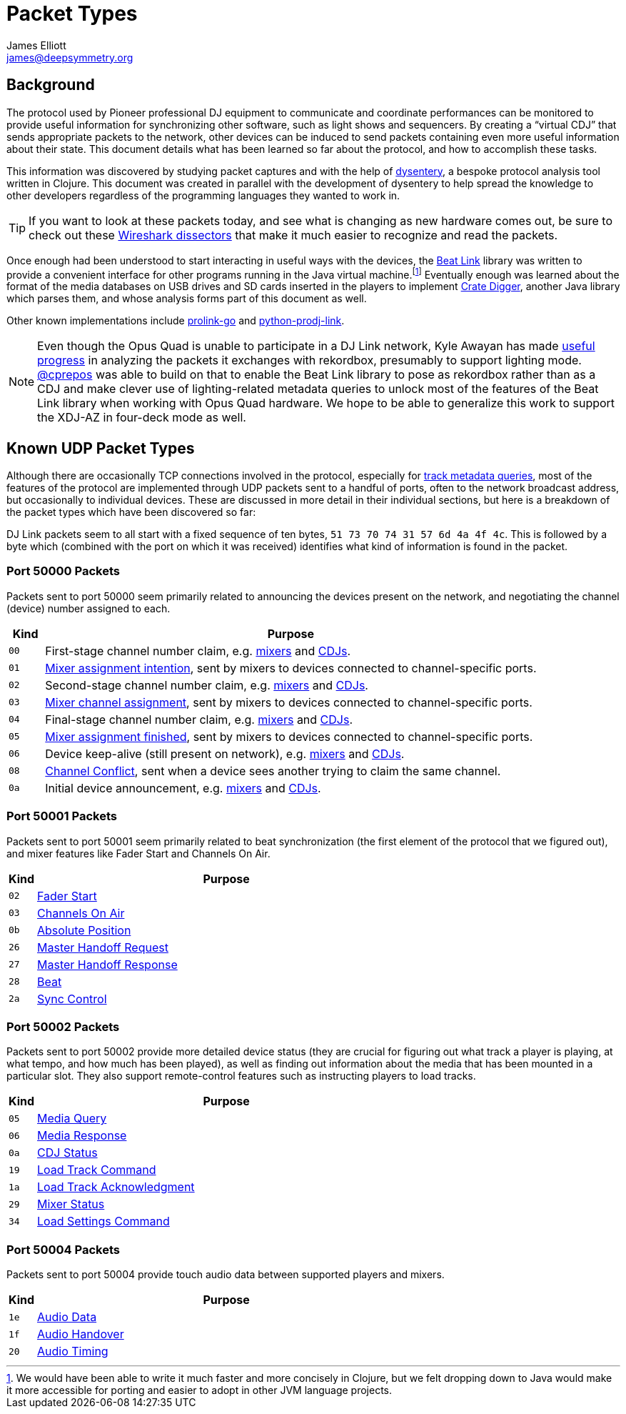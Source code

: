 = Packet Types
James Elliott <james@deepsymmetry.org>

== Background

The protocol used by Pioneer professional DJ equipment to communicate and coordinate performances can be monitored to provide useful information for synchronizing other software, such as light shows and sequencers.
By creating a “virtual CDJ” that sends appropriate packets to the network, other devices can be induced to send packets containing even more useful information about their state.
This document details what has been learned so far about the protocol, and how to accomplish these tasks.

This information was discovered by studying packet captures and with the help of https://github.com/Deep-Symmetry/dysentery[dysentery], a bespoke protocol analysis tool written in Clojure.
This document was created in parallel with the development of dysentery to help spread the knowledge to other developers regardless of the programming languages they wanted to work in.

TIP: If you want to look at these packets today, and see what is changing as new hardware comes out, be sure to check out these https://github.com/nudge/wireshark-prodj-dissectors[Wireshark dissectors] that make it much easier to recognize and read the packets.

Once enough had been understood to start interacting in useful ways with the devices, the
https://github.com/brunchboy/beat-link#beat-link[Beat Link] library was written to provide a convenient interface for other programs running in the Java virtual machine.footnote:[We would have been able to write it much faster and more concisely in Clojure, but we felt dropping down to Java would make it more accessible for porting and easier to adopt in other JVM language projects.]
Eventually enough was learned about the format of the media databases on USB drives and SD cards inserted in the players to implement https://github.com/Deep-Symmetry/crate-digger#crate-digger[Crate Digger], another Java library which parses them, and whose analysis forms part of this document as well.

Other known implementations include https://github.com/EvanPurkhiser/prolink-go[prolink-go] and https://github.com/flesniak/python-prodj-link[python-prodj-link].

NOTE: Even though the Opus Quad is unable to participate in a DJ Link network, Kyle Awayan has made https://github.com/kyleawayan/opus-quad-pro-dj-link-analysis[useful progress] in analyzing the packets it exchanges with rekordbox, presumably to support lighting mode.
https://github.com/cprepos[@cprepos] was able to build on that to enable the Beat Link library to pose as rekordbox rather than as a CDJ and make clever use of lighting-related metadata queries to unlock most of the features of the Beat Link library when working with Opus Quad hardware.
We hope to be able to generalize this work to support the XDJ-AZ in four-deck mode as well.

[#packet-types]
== Known UDP Packet Types

Although there are occasionally TCP connections involved in the protocol, especially for xref:track_metadata.adoc#connecting[track metadata queries], most of the features of the protocol are implemented through UDP packets sent to a handful of ports, often to the network broadcast address, but occasionally to individual devices.
These are discussed in more detail in their individual sections, but here is a breakdown of the packet types which have been discovered so far:

DJ Link packets seem to all start with a fixed sequence of ten bytes, `51 73 70 74 31 57 6d 4a 4f 4c`.
This is followed by a byte which (combined with the port on which it was received) identifies what kind of information is found in the packet.

=== Port 50000 Packets

Packets sent to port 50000 seem primarily related to announcing the devices present on the network, and negotiating the channel (device) number assigned to each.

[cols=">1m,<14"]
|===
|Kind |Purpose

|00 |First-stage channel number claim, e.g. xref:startup.adoc#mixer-assign-stage-1[mixers] and xref:startup.adoc#cdj-assign-stage-1[CDJs].

|01 |xref:startup.adoc#assignment-intention-packet[Mixer assignment intention], sent by mixers to devices connected to channel-specific ports.

|02 |Second-stage channel number claim, e.g. xref:startup.adoc#mixer-assign-stage-2[mixers] and xref:startup.adoc#cdj-assign-stage-2[CDJs].

|03 |xref:startup.adoc#assignment-packet[Mixer channel assignment], sent by mixers to devices connected to channel-specific ports.

|04 |Final-stage channel number claim, e.g. xref:startup.adoc#mixer-assign-final[mixers] and xref:startup.adoc#cdj-assign-final[CDJs].

|05 |xref:startup.adoc#assignment-finished-packet[Mixer assignment finished], sent by mixers to devices connected to channel-specific ports.

|06 |Device keep-alive (still present on network), e.g. xref:startup.adoc#mixer-keep-alive[mixers] and xref:startup.adoc#cdj-keep-alive[CDJs].

|08 |xref:startup.adoc#channel-conflict-packet[Channel Conflict], sent when a device sees another trying to claim the same channel.

|0a |Initial device announcement, e.g. xref:startup.adoc#mixer-initial-announcement[mixers] and xref:startup.adoc#cdj-initial-announcement[CDJs].

|===


=== Port 50001 Packets

Packets sent to port 50001 seem primarily related to beat synchronization (the first element of the protocol that we figured out), and mixer features like Fader Start and Channels On Air.

[cols=">1m,<14"]
|===
|Kind |Purpose

|02 |xref:mixer_integration.adoc#fader-start[Fader Start]
|03 |xref:mixer_integration.adoc#channels-on-air[Channels On Air]
|0b |xref:beats.adoc#absolute-position-packets[Absolute Position]
|26 |xref:sync.adoc#tempo-master-handoff[Master Handoff Request]
|27 |xref:sync.adoc#master-takeover-response-packet[Master Handoff Response]
|28 |xref:beats.adoc#beat-packets[Beat]
|2a |xref:sync.adoc#sync-control[Sync Control]

|===


=== Port 50002 Packets

Packets sent to port 50002 provide more detailed device status (they are crucial for figuring out what track a player is playing, at what tempo, and how much has been played), as well as finding out information about the media that has been mounted in a particular slot.
They also support remote-control features such as instructing players to load tracks.

[cols=">1m,<14"]
|===
|Kind |Purpose

|05 |xref:media.adoc[Media Query]
|06 |xref:media.adoc#media-response-packet[Media Response]
|0a |xref:vcdj.adoc#cdj-status-packets[CDJ Status]
|19 |xref:loading_tracks.adoc#loading-tracks[Load Track Command]
|1a |xref:loading_tracks.adoc#load-track-response[Load Track Acknowledgment]
|29 |xref:vcdj.adoc#mixer-status-packets[Mixer Status]
|34 |xref:loading_tracks.adoc#loading-settings[Load Settings Command]

|===


=== Port 50004 Packets

Packets sent to port 50004 provide touch audio data between supported players and mixers.

[cols=">1m,<14"]
|===
|Kind |Purpose

|1e |xref:touch_audio.adoc#audio-data[Audio Data]
|1f |xref:touch_audio.adoc#audio-handover[Audio Handover]
|20 |xref:touch_audio.adoc#audio-timing[Audio Timing]

|===
